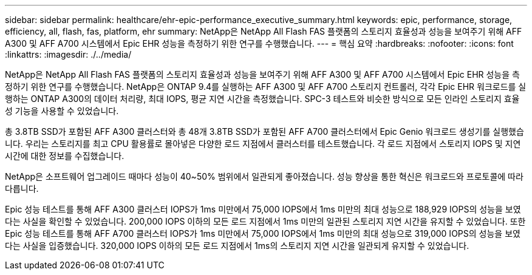 ---
sidebar: sidebar 
permalink: healthcare/ehr-epic-performance_executive_summary.html 
keywords: epic, performance, storage, efficiency, all, flash, fas, platform, ehr 
summary: NetApp은 NetApp All Flash FAS 플랫폼의 스토리지 효율성과 성능을 보여주기 위해 AFF A300 및 AFF A700 시스템에서 Epic EHR 성능을 측정하기 위한 연구를 수행했습니다. 
---
= 핵심 요약
:hardbreaks:
:nofooter: 
:icons: font
:linkattrs: 
:imagesdir: ./../media/


NetApp은 NetApp All Flash FAS 플랫폼의 스토리지 효율성과 성능을 보여주기 위해 AFF A300 및 AFF A700 시스템에서 Epic EHR 성능을 측정하기 위한 연구를 수행했습니다. NetApp은 ONTAP 9.4를 실행하는 AFF A300 및 AFF A700 스토리지 컨트롤러, 각각 Epic EHR 워크로드를 실행하는 ONTAP A300의 데이터 처리량, 최대 IOPS, 평균 지연 시간을 측정했습니다. SPC-3 테스트와 비슷한 방식으로 모든 인라인 스토리지 효율성 기능을 사용할 수 있었습니다.

총 3.8TB SSD가 포함된 AFF A300 클러스터와 총 48개 3.8TB SSD가 포함된 AFF A700 클러스터에서 Epic Genio 워크로드 생성기를 실행했습니다. 우리는 스토리지를 최고 CPU 활용률로 몰아넣은 다양한 로드 지점에서 클러스터를 테스트했습니다. 각 로드 지점에서 스토리지 IOPS 및 지연 시간에 대한 정보를 수집했습니다.

NetApp은 소프트웨어 업그레이드 때마다 성능이 40~50% 범위에서 일관되게 좋아졌습니다. 성능 향상을 통한 혁신은 워크로드와 프로토콜에 따라 다릅니다.

Epic 성능 테스트를 통해 AFF A300 클러스터 IOPS가 1ms 미만에서 75,000 IOPS에서 1ms 미만의 최대 성능으로 188,929 IOPS의 성능을 보였다는 사실을 확인할 수 있었습니다. 200,000 IOPS 이하의 모든 로드 지점에서 1ms 미만의 일관된 스토리지 지연 시간을 유지할 수 있었습니다. 또한 Epic 성능 테스트를 통해 AFF A700 클러스터 IOPS가 1ms 미만에서 75,000 IOPS에서 1ms 미만의 최대 성능으로 319,000 IOPS의 성능을 보였다는 사실을 입증했습니다. 320,000 IOPS 이하의 모든 로드 지점에서 1ms의 스토리지 지연 시간을 일관되게 유지할 수 있었습니다.
